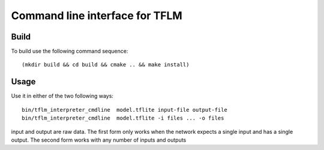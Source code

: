Command line interface for TFLM
===============================

Build
-----


To build use the following command sequence::

  (mkdir build && cd build && cmake .. && make install)

Usage
-----

Use it in either of the two following ways::

  bin/tflm_interpreter_cmdline  model.tflite input-file output-file
  bin/tflm_interpreter_cmdline  model.tflite -i files ... -o files 

input and output are raw data. The first form only works when the network
expects a single input and has a single output. The second form works with
any number of inputs and outputs
